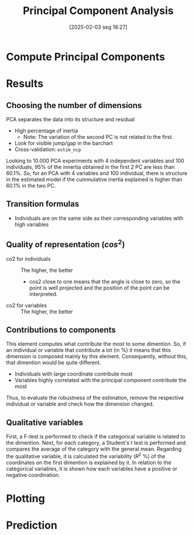#+title:      Principal Component Analysis
#+date:       [2025-02-03 seg 18:27]
#+filetags:   :computational:technical:
#+identifier: 20250203T182749


* Compute Principal Components

* Results

** Choosing the number of dimensions
:PROPERTIES:
:ID:       f6367345-8a35-4137-a760-2d96cff97f7d
:END:

PCA separates the data into its structure and residual

- High percentage of inertia
  + Note: The variation of the second PC is not related to the first.
- Look for visible jump/gap in the barchart
- Cross-validation: =estim_ncp=


[[file:../figs/2021-07-22_PCA_Structure.png]]

Looking to 10.000 PCA experiments with 4 independent variables and 100 individuals, 95% of the innertia obtained in the first 2 PC are less than 60.1%.
So, for an PCA with 4 variables and 100 individual, there is structure in the estimated model if the cummulative inertia explained is higher than 60.1% in the two PC.

** Transition formulas

- Individuals are on the same side as their corresponding variables with high variables

** Quality of representation ($cos^{2}$)

- co2 for individuals :: The higher, the better
  + cos2 close to one means that the angle is close to zero, so the point is well projected and the position of the point can be interpreted.
- co2 for variables :: The higher, the better

** Contributions to components

This element computes what contribute the most to some dimention.
So, if an individual or variable that contribute a lot (in %) it means that this dimension is composed mainly by this element.
Consequently, without this, that dimention would be quite different.

- Individuals with large coordinate contribute most
- Variables highly correlated with the principal component contribute the most

Thus, to evaluate the robustness of the estimation, remove the respective individual or variable and check how the dimension changed.

** Qualitative variables

First, a F-test is performed to check if the categorical variable is related to the dimention.
Next, for each category, a Student's t test is performed and compares the average of the category with the general mean.
Regarding the qualitative variable, it is calculated the variability ($R^{2}$ %) of the coordinates on the first dimention is explained by it.
In relation to the categorical variables, it is shown how each variables have a positive or negative coordination.

* Plotting

* Prediction
